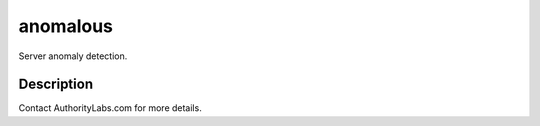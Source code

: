 =========
anomalous
=========


Server anomaly detection.


Description
===========

Contact AuthorityLabs.com for more details.



